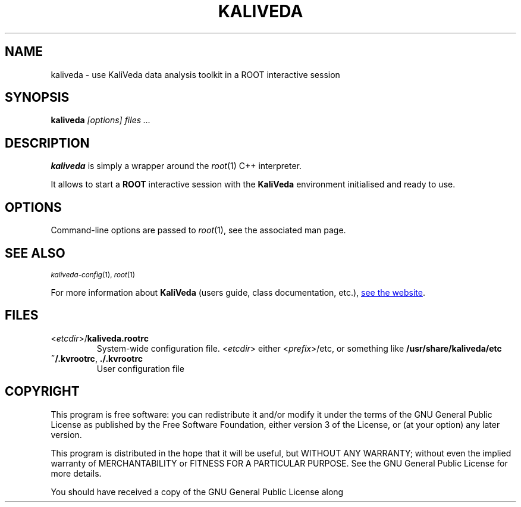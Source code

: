 .\"
.\" man page for kaliveda (the executable)
.\"
.TH KALIVEDA 1 2015-02-20 KaliVeda KaliVeda
.\"
.SH NAME
kaliveda \- use KaliVeda data analysis toolkit in a ROOT interactive session
.SH SYNOPSIS
.B kaliveda
.I "[options] files ..."
.SH DESCRIPTION
.B kaliveda
is simply a wrapper around the
\fIroot\fR(1) C++ interpreter.
.PP
It allows to start a
.B ROOT
interactive session with the
.B KaliVeda
environment initialised and ready to use.
.SH OPTIONS
Command-line options are passed to \fIroot\fR(1), see the associated man page.
.SH "SEE ALSO"
.SB
\fIkaliveda-config\fR(1), \fIroot\fR(1)
.PP
For more information about
.B KaliVeda
(users guide, class documentation, etc.),
.UR http://indra.in2p3.fr/KaliVedaDoc
see the website
.UE .
.SH FILES
.TP
<\fIetcdir\fR>/\fBkaliveda.rootrc\fR
System-wide configuration file. <\fIetcdir\fR> either <\fIprefix\fR>/etc, or
something like \fB/usr/share/kaliveda/etc\fR
.TP
\fB~/.kvrootrc\fR, \fB./.kvrootrc\fR
User configuration file
.SH COPYRIGHT
This program is free software: you can redistribute it and/or modify
it under the terms of the GNU General Public License as published by
the Free Software Foundation, either version 3 of the License, or
(at your option) any later version.
.P
This program is distributed in the hope that it will be useful,
but WITHOUT ANY WARRANTY; without even the implied warranty of
MERCHANTABILITY or FITNESS FOR A PARTICULAR PURPOSE.  See the
GNU General Public License for more details.
.P
You should have received a copy of the GNU General Public License
along with this program.  If not, see
.UR http://www.gnu.org/licenses/
\fI<http://www.gnu.org/licenses/>\fR
.
.SH AUTHOR
Written by the KaliVeda Development Team <kaliveda-dev@lists.launchpad.net>
